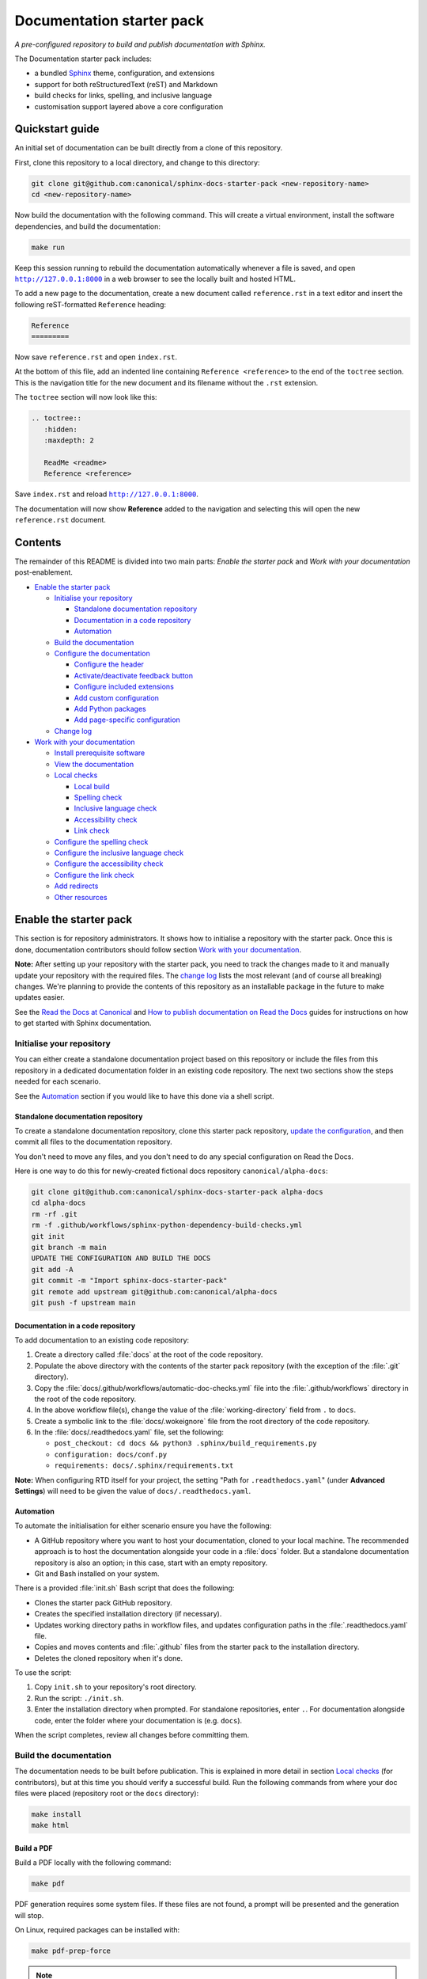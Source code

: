 Documentation starter pack
==========================

*A pre-configured repository to build and publish documentation with Sphinx.*

The Documentation starter pack includes:

* a bundled Sphinx_ theme, configuration, and extensions
* support for both reStructuredText (reST) and Markdown
* build checks for links, spelling, and inclusive language
* customisation support layered above a core configuration

Quickstart guide
----------------

An initial set of documentation can be built directly from a clone of this
repository.

First, clone this repository to a local directory, and change to this
directory:

.. code-block:: sh

   git clone git@github.com:canonical/sphinx-docs-starter-pack <new-repository-name>
   cd <new-repository-name>

Now build the documentation with the following command. This will create a virtual
environment, install the software dependencies, and build the documentation:

.. code-block:: sh

   make run

Keep this session running to rebuild the documentation automatically whenever a
file is saved, and open |http://127.0.0.1:8000|_ in a web browser to see the
locally built and hosted HTML.

To add a new page to the documentation, create a new document called
``reference.rst`` in a text editor and insert the following reST-formatted
``Reference``  heading:

.. code-block:: rest

    Reference
    =========

Now save ``reference.rst`` and open ``index.rst``.

At the bottom of this file, add an indented line containing ``Reference
<reference>`` to the end of the ``toctree`` section. This is the navigation
title for the new document and its filename without the ``.rst`` extension.

The ``toctree`` section will now look like this:

.. code-block:: rest

    .. toctree::
       :hidden:
       :maxdepth: 2

       ReadMe <readme>
       Reference <reference>

Save ``index.rst`` and reload |http://127.0.0.1:8000|_.

The documentation will now show **Reference** added to the navigation and
selecting this will open the new ``reference.rst`` document.

Contents
--------

The remainder of this README is divided into two main parts: *Enable the starter
pack* and *Work with your documentation* post-enablement.

- `Enable the starter pack`_

  * `Initialise your repository`_

    + `Standalone documentation repository`_
    + `Documentation in a code repository`_
    + `Automation`_

  * `Build the documentation`_
  * `Configure the documentation`_

    + `Configure the header`_
    + `Activate/deactivate feedback button`_
    + `Configure included extensions`_
    + `Add custom configuration`_
    + `Add Python packages`_
    + `Add page-specific configuration`_

  * `Change log`_

- `Work with your documentation`_

  * `Install prerequisite software`_
  * `View the documentation`_

  * `Local checks`_

    + `Local build`_
    + `Spelling check`_
    + `Inclusive language check`_
    + `Accessibility check`_
    + `Link check`_

  * `Configure the spelling check`_
  * `Configure the inclusive language check`_
  * `Configure the accessibility check`_
  * `Configure the link check`_
  * `Add redirects`_
  * `Other resources`_

Enable the starter pack
-----------------------

This section is for repository administrators. It shows how to initialise a
repository with the starter pack. Once this is done, documentation contributors
should follow section `Work with your documentation`_.

**Note:** After setting up your repository with the starter pack, you need to track the changes made to it and manually update your repository with the required files.
The `change log <https://github.com/canonical/sphinx-docs-starter-pack/wiki/Change-log>`_ lists the most relevant (and of course all breaking) changes.
We're planning to provide the contents of this repository as an installable package in the future to make updates easier.

See the `Read the Docs at Canonical <https://library.canonical.com/documentation/read-the-docs>`_ and
`How to publish documentation on Read the Docs <https://library.canonical.com/documentation/publish-on-read-the-docs>`_ guides for
instructions on how to get started with Sphinx documentation.

Initialise your repository
~~~~~~~~~~~~~~~~~~~~~~~~~~

You can either create a standalone documentation project based on this repository or include the files from this repository in a dedicated documentation folder in an existing code repository. The next two sections show the steps needed for each scenario.

See the `Automation`_ section if you would like to have this done via a shell script.

Standalone documentation repository
^^^^^^^^^^^^^^^^^^^^^^^^^^^^^^^^^^^

To create a standalone documentation repository, clone this starter pack
repository, `update the configuration <#configure-the-documentation>`_, and
then commit all files to the documentation repository.

You don't need to move any files, and you don't need to do any special
configuration on Read the Docs.

Here is one way to do this for newly-created fictional docs repository
``canonical/alpha-docs``:

.. code-block:: none

   git clone git@github.com:canonical/sphinx-docs-starter-pack alpha-docs
   cd alpha-docs
   rm -rf .git
   rm -f .github/workflows/sphinx-python-dependency-build-checks.yml
   git init
   git branch -m main
   UPDATE THE CONFIGURATION AND BUILD THE DOCS
   git add -A
   git commit -m "Import sphinx-docs-starter-pack"
   git remote add upstream git@github.com:canonical/alpha-docs
   git push -f upstream main

Documentation in a code repository
^^^^^^^^^^^^^^^^^^^^^^^^^^^^^^^^^^

To add documentation to an existing code repository:

#. Create a directory called :file:`docs` at the root of the code repository.
#. Populate the above directory with the contents of the starter pack
   repository (with the exception of the :file:`.git` directory).
#. Copy the :file:`docs/.github/workflows/automatic-doc-checks.yml` file into
   the :file:`.github/workflows` directory in the root of the code repository.
#. In the above workflow file(s), change the value of the
   :file:`working-directory` field from ``.`` to ``docs``.
#. Create a symbolic link to the :file:`docs/.wokeignore` file from the root
   directory of the code repository.
#. In the :file:`docs/.readthedocs.yaml` file, set the following:

   * ``post_checkout: cd docs && python3 .sphinx/build_requirements.py``
   * ``configuration: docs/conf.py``
   * ``requirements: docs/.sphinx/requirements.txt``

**Note:** When configuring RTD itself for your project, the setting \"Path for
``.readthedocs.yaml``\" (under **Advanced Settings**) will need to be given the
value of ``docs/.readthedocs.yaml``.

Automation
^^^^^^^^^^

To automate the initialisation for either scenario ensure you have the following:

- A GitHub repository where you want to host your documentation, cloned to your
  local machine. The recommended approach is to host the documentation alongside
  your code in a :file:`docs` folder. But a standalone documentation repository
  is also an option; in this case, start with an empty repository.
- Git and Bash installed on your system.

There is a provided :file:`init.sh` Bash script that does the following:

- Clones the starter pack GitHub repository.
- Creates the specified installation directory (if necessary).
- Updates working directory paths in workflow files, and updates configuration
  paths in the :file:`.readthedocs.yaml` file.
- Copies and moves contents and :file:`.github` files from the starter pack to
  the installation directory.
- Deletes the cloned repository when it\'s done.

To use the script:

#. Copy ``init.sh`` to your repository\'s root directory.
#. Run the script: ``./init.sh``.
#. Enter the installation directory when prompted. For standalone repositories,
   enter ``.``. For documentation alongside code, enter the folder where your
   documentation is (e.g. ``docs``).

When the script completes, review all changes before committing them.

Build the documentation
~~~~~~~~~~~~~~~~~~~~~~~

The documentation needs to be built before publication. This is explained
in more detail in section `Local checks`_ (for contributors), but at this time
you should verify a successful build. Run the following commands from where
your doc files were placed (repository root or the ``docs`` directory):

.. code-block:: none

   make install
   make html

Build a PDF
^^^^^^^^^^^

Build a PDF locally with the following command:

.. code-block:: none

    make pdf

PDF generation requires some system files. If these files are not found, a prompt will be presented and the generation will stop.

On Linux, required packages can be installed with:

.. code-block:: none

    make pdf-prep-force

.. note::
    
    When generating a PDF, the index page is considered a 'foreword' and will not be labelled with a chapter.

.. important::
    
    When generating a PDF, it is important to not use additional headings before the ``toctree`` on the index page. Documents referenced by the
    ``toctree`` will be nested under any provided headings.

    A ``rubric`` directive can be combined with the ``h2`` class to provide a heading styled rubric in the HTML output. See the default ``index.rst`` for an example.

Configure the documentation
~~~~~~~~~~~~~~~~~~~~~~~~~~~

You must modify some of the default configuration to suit your project.
To simplify keeping your documentation in sync with the starter pack, all custom configuration is located in the ``custom_conf.py`` file.
You should never modify the common ``conf.py`` file.

Go through all settings in the ``Project information`` section of the ``custom_conf.py`` file and update them for your project.

See the following sections for further customisation.

Configure the header
^^^^^^^^^^^^^^^^^^^^

By default, the header contains your product tag, product name (taken from the ``project`` setting in the ``custom_conf.py`` file), a link to your product page, and a drop-down menu for "More resources" that contains links to Discourse and GitHub.

You can change any of those links or add further links to the "More resources" drop-down by editing the ``.sphinx/_templates/header.html`` file.
For example, you might want to add links to announcements, tutorials, getting started guides, or videos that are not part of the documentation.

Activate/deactivate feedback button
^^^^^^^^^^^^^^^^^^^^^^^^^^^^^^^^^^^

A feedback button is included by default, which appears at the top of each page
in the documentation. It redirects users to your GitHub issues page, and
populates an issue for them with details of the page they were on when they
clicked the button.

If your project does not use GitHub issues, set the ``github_issues`` variable
in the ``custom_conf.py`` file to an empty value to disable both the feedback button
and the issue link in the footer.
If you want to deactivate only the feedback button, but keep the link in the
footer, set ``disable_feedback_button`` in the ``custom_conf.py`` file to ``True``.

Configure included extensions
^^^^^^^^^^^^^^^^^^^^^^^^^^^^^

The starter pack includes a set of extensions that are useful for all documentation sets.
They are pre-configured as needed, but you can customise their configuration in the  ``custom_conf.py`` file.

The following extensions are always included:

- |sphinx-design|_
- |sphinx_copybutton|_
- |sphinxcontrib.jquery|_

The following extensions will automatically be included based on the configuration in the ``custom_conf.py`` file:

- |sphinx_tabs.tabs|_
- |sphinx_reredirects|_
- |sphinxext.opengraph|_
- |lxd-sphinx-extensions|_ (``youtube-links``, ``related-links``, ``custom-rst-roles``, and ``terminal-output``)
- |myst_parser|_
- |notfound.extension|_

You can add further extensions in the ``custom_extensions`` variable in ``custom_conf.py``.
If the extensions need specific Python packages, add those to the ``custom_required_modules`` variable.

Add custom configuration
^^^^^^^^^^^^^^^^^^^^^^^^

To add custom configurations for your project, see the ``Additions to default configuration`` and ``Additional configuration`` sections in the ``custom_conf.py`` file.
These can be used to extend or override the common configuration, or to define additional configuration that is not covered by the common ``conf.py`` file.

The following links can help you with additional configuration:

- `Sphinx configuration`_
- `Sphinx extensions`_
- `Furo documentation`_ (Furo is the Sphinx theme we use as our base.)

Add Python packages
^^^^^^^^^^^^^^^^^^^

If you need additional Python packages for any custom processing you do in your documentation, add them to the ``custom_required_modules`` variable in ``custom_conf.py``.

If you use these packages inside of ``custom_conf.py``, you will encounter a circular dependency (see issue `#197`_).
To work around this problem, add a step that installs the packages to the ``.readthedocs.yaml`` file:

.. code-block:: yaml

  ...
  jobs:
    pre_install:
      - pip install <packages>
      - python3 .sphinx/build_requirements.py
      ...

In addition, override the ``ADDPREREQS`` variable in the Makefile with the names of the packages.
For example::

  make html ADDPREREQS='<packages>'


Add page-specific configuration
^^^^^^^^^^^^^^^^^^^^^^^^^^^^^^^

You can override some global configuration for specific pages.

For example, you can configure whether to display Previous/Next buttons at the bottom of pages in the ``custom_conf.py`` file.
You can then override this default setting for a specific page (for example, to turn off the Previous/Next buttons by default, but display them in a multi-page tutorial).

To do so, add `file-wide metadata`_ at the top of a page.
See the following examples for how to enable Previous/Next buttons for one page:

reST
  .. code-block::

     :sequential_nav: both

     [Page contents]

MyST
  .. code-block::

     ---
     sequential_nav: both
     ---

     [Page contents]

Possible values for the ``sequential_nav`` field are ``none``, ``prev``, ``next``, and ``both``.
See the ``custom_conf.py`` file for more information.

Another example for page-specific configuration is the ``hide-toc`` field (provided by `Furo <Furo documentation_>`_), which can be used to hide the page-internal table of content.
See `Hiding Contents sidebar`_.

Change log
~~~~~~~~~~

See the `change log <https://github.com/canonical/sphinx-docs-starter-pack/wiki/Change-log>`_ for a list of relevant changes to the starter pack.

Work with your documentation
----------------------------

This section is for documentation contributors. It assumes that the current
repository has been initialised with the starter pack as described in section
`Enable the starter pack`_.

There are make targets defined in the :file:`Makefile` that provide different functionality. To
get started, we will:

* install prerequisite software
* view the documentation

Install prerequisite software
~~~~~~~~~~~~~~~~~~~~~~~~~~~~~

Before you start, make sure you have ``make``, ``python3``, ``python3-venv``,
and ``python3-pip`` on your system:

.. code-block:: none

   sudo apt update
   sudo apt install make python3 python3-venv python3-pip

Some `validation tools <#local-checks>`_ won't be available by default. To
install them, you need ``snap`` and ``npm``:

.. code-block:: none

   sudo apt install npm snapd

To install the core prerequisites:

.. code-block:: none

   make install

This will create the required software list (``.sphinx/requirements.txt``),
which is used to create a virtual environment (``.sphinx/venv``) and install
dependency software within it.

To install the validation tools:

.. code-block:: none

   make woke-install
   make pa11y-install

You can add further Python modules to the required software list
(``.sphinx/requirements.txt``) in the ``custom_required_modules`` variable
in the ``custom_conf.py`` file.

**Note**:
By default, the starter pack uses the latest compatible version of all tools and does not pin its requirements.
This might change temporarily if there is an incompatibility with a new tool version.
There is therefore no need in using a tool like Renovate to automatically update the requirements.

View the documentation
~~~~~~~~~~~~~~~~~~~~~~

To view the documentation:

.. code-block:: none

   make run

This will perform several actions:

* activate the virtual environment
* build the documentation
* serve the documentation on **127.0.0.1:8000**
* rebuild the documentation each time a file is saved
* send a reload page signal to the browser when the documentation is rebuilt

The ``run`` target is therefore very convenient when preparing to submit a
change to the documentation.

.. note::

   If you encounter the error ``locale.Error: unsupported locale setting`` when activating the Python virtual environment, include the environment variable in the command and try again: ``LC_ALL=en_US.UTF-8 make run``

Local checks
~~~~~~~~~~~~

Before committing and pushing changes, it's a good practice to run various checks locally to catch issues early in the development process.

Local build
^^^^^^^^^^^

Run a clean build of the docs to surface any build errors that would occur in RTD:

.. code-block:: none

   make clean-doc
   make html

Spelling check
^^^^^^^^^^^^^^

Ensure there are no spelling errors in the documentation:

.. code-block:: shell

   make spelling

Inclusive language check
^^^^^^^^^^^^^^^^^^^^^^^^

Ensure the documentation uses inclusive language:

.. code-block:: shell

   make woke

Accessibility check
^^^^^^^^^^^^^^^^^^^

Look for accessibility issues in rendered documentation:

.. code-block:: shell

   make pa11y

Link check
^^^^^^^^^^

Validate links within the documentation:

.. code-block:: shell

   make linkcheck

Style guide linting
^^^^^^^^^^^^^^^^^^^

Check documentation against the `Vale documentation linter configured with the current style guide <https://github.com/canonical/praecepta>`_.

.. code-block:: shell

   make vale

Vale can run against individual files, directories, or globs. To set a specific target:

.. code-block:: shell

    make vale TARGET=example.file
    make vale TARGET=example-directory

.. note::

    Running Vale against a directory will also run against subfolders.

To run against all files with a specific extension within a folder:

.. code-block:: shell

    make vale TARGET=*.md

.. note::

    Wildcards can be used to run against all files matching a string, or an extension. The example above will match against all :code:`.md`
    files, and :code:`TARGET=doc*` will match both :code:`doc_1.md` and :code:`doc_2.md`.

To disable Vale linting within individual files, specific markup can be used.

For Markdown:

.. code-block::

    <!-- vale off -->

    This text will be ignored by Vale.

    <!-- vale on -->

For reStructuredText:

.. code-block::

    .. vale off

    This text will be ignored by Vale.

    .. vale on

Configure the spelling check
~~~~~~~~~~~~~~~~~~~~~~~~~~~~

The spelling check uses ``aspell``.
Its configuration is located in the ``.sphinx/spellingcheck.yaml`` file.

To add exceptions for words flagged by the spelling check, edit the ``.custom_wordlist.txt`` file.
You shouldn't edit ``.wordlist.txt``, because this file is maintained and updated centrally and contains words that apply across all projects.

Configure the inclusive language check
~~~~~~~~~~~~~~~~~~~~~~~~~~~~~~~~~~~~~~

By default, the inclusive language check is applied only to reST files located
under the documentation directory (usually ``docs``). To check Markdown files,
for example, or to use a location other than the ``docs`` sub-tree, you must
change how the ``woke`` tool is invoked from within ``docs/Makefile`` (see
the `woke User Guide <https://docs.getwoke.tech/usage/#file-globs>`_ for help).

Inclusive language check exemptions
^^^^^^^^^^^^^^^^^^^^^^^^^^^^^^^^^^^

Some circumstances may require you to use some non-inclusive words. In such
cases you will need to create check-exemptions for them.

This page provides an overview of two inclusive language check exemption
methods for files written in reST format. See the `woke documentation`_ for
full coverage.

Exempt a word
.............

To exempt an individual word, place a custom ``none`` role (defined in the
``canonical-sphinx-extensions`` Sphinx extension) anywhere on the line
containing the word in question. The role syntax is:

.. code-block:: none

   :none:`wokeignore:rule=<SOME_WORD>,`

For instance:

.. code-block:: none

   This is your text. The word in question is here: whitelist. More text. :none:`wokeignore:rule=whitelist,`

To exempt an element of a URL, it is recommended to use the standard reST
method of placing links at the bottom of the page (or in a separate file). In
this case, a comment line is placed immediately above the URL line. The comment
syntax is:

.. code-block:: none

   .. wokeignore:rule=<SOME_WORD>

Here is an example where a URL element contains the string "master": :none:`wokeignore:rule=master,`

.. code-block:: none

   .. LINKS
   .. wokeignore:rule=master
   .. _link definition: https://some-external-site.io/master/some-page.html

You can now refer to the label ``link definition_`` in the body of the text.

Exempt an entire file
.....................

A more drastic solution is to make an exemption for the contents of an entire
file. For example, to exempt file ``docs/foo/bar.rst`` add the following line
to file ``.wokeignore``:

.. code-block:: none

   foo/bar.rst

Configure the accessibility check
~~~~~~~~~~~~~~~~~~~~~~~~~~~~~~~~~

The ``pa11y.json`` file at the starter pack root provides basic defaults; to
browse the available settings and options, see ``pa11y``'s `README
<https://github.com/pa11y/pa11y#command-line-configuration>`_ on GitHub.


Configure the link check
~~~~~~~~~~~~~~~~~~~~~~~~

If you have links in the documentation that you don't want to be checked (for
example, because they are local links or give random errors even though they
work), you can add them to the ``linkcheck_ignore`` variable in the ``custom_conf.py`` file.

Add redirects
~~~~~~~~~~~~~

You can add redirects to make sure existing links and bookmarks continue working when you move files around.
To do so, specify the old and new paths in the ``redirects`` setting of the ``custom_conf.py`` file.

Other resources
~~~~~~~~~~~~~~~

- `Example product documentation <https://canonical-example-product-documentation.readthedocs-hosted.com/>`_
- `Example product documentation repository <https://github.com/canonical/example-product-documentation>`_

.. LINKS

.. wokeignore:rule=master
.. _`Sphinx configuration`: https://www.sphinx-doc.org/en/master/usage/configuration.html
.. wokeignore:rule=master
.. _`Sphinx extensions`: https://www.sphinx-doc.org/en/master/usage/extensions/index.html
.. wokeignore:rule=master
.. _`file-wide metadata`: https://www.sphinx-doc.org/en/master/usage/restructuredtext/field-lists.html
.. _`Furo documentation`: https://pradyunsg.me/furo/quickstart/
.. _`Hiding Contents sidebar`: https://pradyunsg.me/furo/customisation/toc/
.. _`Sphinx`: https://www.sphinx-doc.org/

.. |http://127.0.0.1:8000| replace:: ``http://127.0.0.1:8000``
.. _`http://127.0.0.1:8000`: http://127.0.0.1:8000
.. |sphinx-design| replace:: ``sphinx-design``
.. _sphinx-design: https://sphinx-design.readthedocs.io/en/latest/
.. |sphinx_tabs.tabs| replace:: ``sphinx_tabs.tabs``
.. _sphinx_tabs.tabs: https://sphinx-tabs.readthedocs.io/en/latest/
.. |sphinx_reredirects| replace:: ``sphinx_reredirects``
.. _sphinx_reredirects: https://documatt.gitlab.io/sphinx-reredirects/
.. |lxd-sphinx-extensions| replace:: ``lxd-sphinx-extensions``
.. _lxd-sphinx-extensions: https://github.com/canonical/lxd-sphinx-extensions#lxd-sphinx-extensions
.. |sphinx_copybutton| replace:: ``sphinx_copybutton``
.. _sphinx_copybutton: https://sphinx-copybutton.readthedocs.io/en/latest/
.. |sphinxext.opengraph| replace:: ``sphinxext.opengraph``
.. _sphinxext.opengraph: https://sphinxext-opengraph.readthedocs.io/en/latest/
.. |myst_parser| replace:: ``myst_parser``
.. _myst_parser: https://myst-parser.readthedocs.io/en/latest/
.. |sphinxcontrib.jquery| replace:: ``sphinxcontrib.jquery``
.. _sphinxcontrib.jquery: https://github.com/sphinx-contrib/jquery/
.. |notfound.extension| replace:: ``notfound.extension``
.. _notfound.extension: https://sphinx-notfound-page.readthedocs.io/en/latest/

.. _woke documentation: https://docs.getwoke.tech/ignore
.. _#197: https://github.com/canonical/sphinx-docs-starter-pack/issues/197
